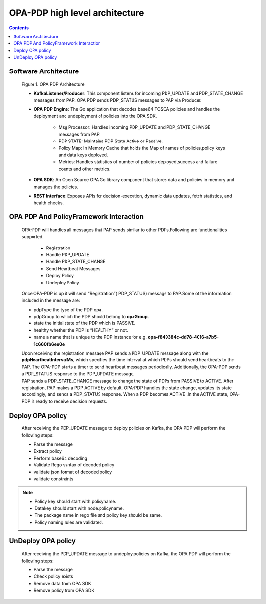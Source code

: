 .. This work is licensed under a Creative Commons Attribution 4.0 International License.

OPA-PDP high level architecture
*******************************

.. contents::
    :depth: 3

Software Architecture
^^^^^^^^^^^^^^^^^^^^^

      .. container:: sectionbody

         .. container:: imageblock

            .. container:: content

               |OPA PDP Architecture|

            .. container:: title

               Figure 1. OPA PDP Architecture

         .. container:: ulist

            - **KafkaListener/Producer**: This component listens for incoming PDP_UPDATE and PDP_STATE_CHANGE messages from PAP. OPA PDP sends PDP_STATUS messages to PAP via Producer.
            - **OPA PDP Engine**: The Go application that decodes base64 TOSCA policies and handles the deployment and undeployment of policies into the OPA SDK.

                .. container:: ulist

                - Msg Processor: Handles incoming PDP_UPDATE and PDP_STATE_CHANGE messages from PAP.
                - PDP STATE: Maintains PDP State Active or Passive.
                - Policy Map: In Memory Cache that holds the Map of names of policies,policy keys and data keys  deployed.
                - Metrics: Handles statistics of number of policies deployed,success and failure counts and other metrics.

            - **OPA SDK**: An Open Source OPA Go library component that stores data and policies in memory and manages the policies.
            - **REST Interface**: Exposes APIs for decision-execution, dynamic data updates, fetch statistics, and health checks.

OPA PDP And PolicyFramework Interaction
^^^^^^^^^^^^^^^^^^^^^^^^^^^^^^^^^^^^^^^

      .. container:: sectionbody

         .. container:: paragraph

            OPA-PDP will handles all messages that PAP sends similar to other PDPs.Following are functionalities supported.

                .. container:: ulist

                - Registration
                - Handle PDP_UPDATE
                - Handle PDP_STATE_CHANGE
                - Send Heartbeat Messages
                - Deploy Policy
                - Undeploy Policy

         .. container:: paragraph

            Once OPA-PDP is up it will send “Registration”( PDP_STATUS)  message to PAP.Some of the information included in the message are:

         .. container:: ulist

            - pdpType the type of the PDP opa .
            - pdpGroup to which the PDP should belong to  **opaGroup**.
            - state the initial state of the PDP which is PASSIVE.
            - healthy whether the PDP is “HEALTHY” or not.
            - name a name that is unique to the PDP instance  for e.g. **opa-f849384c-dd78-4016-a7b5-1c660fb6ee0e**

         .. literalinclude:: resources/registration_message.json
            :language: JSON
            :caption: Regsitration Message

         .. container:: paragraph

            Upon receiving the registration message PAP sends a PDP_UPDATE message along with the **pdpHeartbeatIntervalMs**, which specifies the time interval at which PDPs should send heartbeats to the PAP. The OPA-PDP starts a timer to send heartbeat messages periodically. Additionally, the OPA-PDP sends a PDP_STATUS response to the PDP_UPDATE message.

         .. literalinclude:: resources/response_to_pdp_update.json
            :language: JSON
            :caption: Example PDP_STATUS response  to PDP_UPDATE

         .. container:: paragraph

            PAP sends a PDP_STATE_CHANGE message to change the state of PDPs from PASSIVE to ACTIVE. After registration, PAP makes a PDP ACTIVE by default. OPA-PDP handles the state change, updates its state accordingly, and sends a PDP_STATUS response. When a PDP becomes ACTIVE .In the ACTIVE state, OPA-PDP is ready to receive decision requests.

         .. literalinclude:: resources/response_to_pdp_state_change.json
            :language: JSON
            :caption: Example PDP_STATUS response  to PDP_STATE_CHANGE

Deploy OPA policy
^^^^^^^^^^^^^^^^^

      .. container:: sectionbody

         .. container:: paragraph

            After receiving the PDP_UPDATE message to deploy policies on Kafka, the OPA PDP will perform the following steps:

         .. container:: ulist

            - Parse the message
            - Extract policy
            - Perform base64 decoding
            - Validate Rego syntax of decoded policy
            - validate json format of decoded policy
            - validate constraints

.. note::
         .. container:: ulist

            -  Policy key should start with policyname.
            -  Datakey should start with node.policyname.
            -  The package name in rego file and policy key should be same.
            -  Policy naming rules are validated.


UnDeploy OPA policy
^^^^^^^^^^^^^^^^^^^

      .. container:: sectionbody

         .. container:: paragraph

            After receiving the PDP_UPDATE message to undeploy policies on Kafka, the OPA PDP will perform the following steps:

         .. container:: ulist

            - Parse the message
            - Check policy exists
            - Remove data from OPA SDK
            - Remove policy from OPA SDK



.. container:: footer
   :name: footer

   .. container:: footer-text
      :name: footer-text

.. |OPA PDP Architecture| image:: images/OPA-PDP.drawio.svg
   :width: 700px
   :height: 300px
